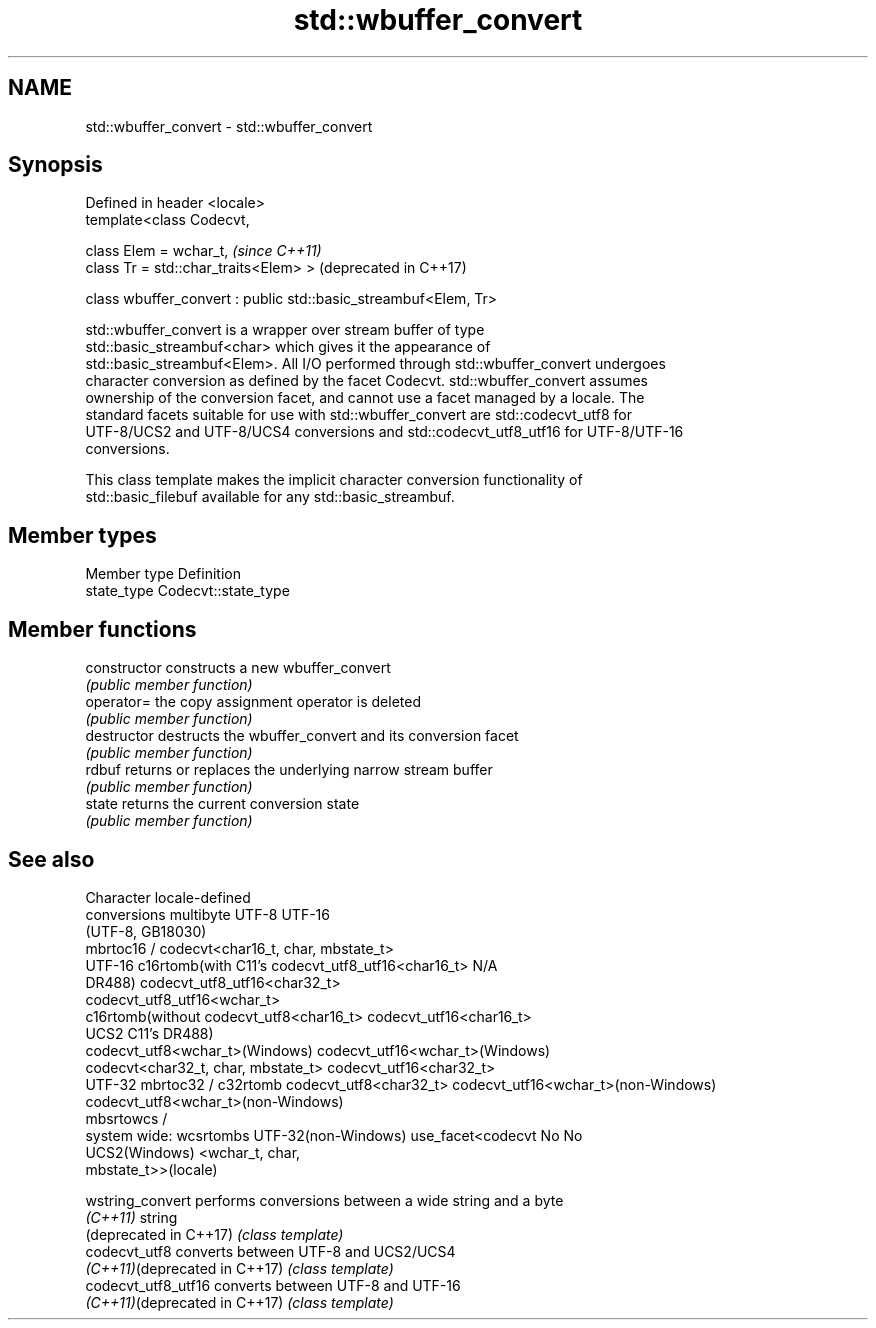 .TH std::wbuffer_convert 3 "2022.07.31" "http://cppreference.com" "C++ Standard Libary"
.SH NAME
std::wbuffer_convert \- std::wbuffer_convert

.SH Synopsis
   Defined in header <locale>
   template<class Codecvt,

   class Elem = wchar_t,                                          \fI(since C++11)\fP
   class Tr = std::char_traits<Elem> >                            (deprecated in C++17)

   class wbuffer_convert : public std::basic_streambuf<Elem, Tr>

   std::wbuffer_convert is a wrapper over stream buffer of type
   std::basic_streambuf<char> which gives it the appearance of
   std::basic_streambuf<Elem>. All I/O performed through std::wbuffer_convert undergoes
   character conversion as defined by the facet Codecvt. std::wbuffer_convert assumes
   ownership of the conversion facet, and cannot use a facet managed by a locale. The
   standard facets suitable for use with std::wbuffer_convert are std::codecvt_utf8 for
   UTF-8/UCS2 and UTF-8/UCS4 conversions and std::codecvt_utf8_utf16 for UTF-8/UTF-16
   conversions.

   This class template makes the implicit character conversion functionality of
   std::basic_filebuf available for any std::basic_streambuf.

.SH Member types

   Member type Definition
   state_type  Codecvt::state_type

.SH Member functions

   constructor   constructs a new wbuffer_convert
                 \fI(public member function)\fP
   operator=     the copy assignment operator is deleted
                 \fI(public member function)\fP
   destructor    destructs the wbuffer_convert and its conversion facet
                 \fI(public member function)\fP
   rdbuf         returns or replaces the underlying narrow stream buffer
                 \fI(public member function)\fP
   state         returns the current conversion state
                 \fI(public member function)\fP

.SH See also

     Character        locale-defined
    conversions          multibyte                    UTF-8                              UTF-16
                     (UTF-8, GB18030)
                    mbrtoc16 /          codecvt<char16_t, char, mbstate_t>
      UTF-16        c16rtomb(with C11's codecvt_utf8_utf16<char16_t>       N/A
                    DR488)              codecvt_utf8_utf16<char32_t>
                                        codecvt_utf8_utf16<wchar_t>
                    c16rtomb(without    codecvt_utf8<char16_t>             codecvt_utf16<char16_t>
       UCS2         C11's DR488)
                                        codecvt_utf8<wchar_t>(Windows)     codecvt_utf16<wchar_t>(Windows)
                                        codecvt<char32_t, char, mbstate_t> codecvt_utf16<char32_t>
      UTF-32        mbrtoc32 / c32rtomb codecvt_utf8<char32_t>             codecvt_utf16<wchar_t>(non-Windows)
                                        codecvt_utf8<wchar_t>(non-Windows)
                    mbsrtowcs /
   system wide:     wcsrtombs
UTF-32(non-Windows) use_facet<codecvt   No                                 No
   UCS2(Windows)    <wchar_t, char,
                    mbstate_t>>(locale)

   wstring_convert              performs conversions between a wide string and a byte
   \fI(C++11)\fP                      string
   (deprecated in C++17)        \fI(class template)\fP
   codecvt_utf8                 converts between UTF-8 and UCS2/UCS4
   \fI(C++11)\fP(deprecated in C++17) \fI(class template)\fP
   codecvt_utf8_utf16           converts between UTF-8 and UTF-16
   \fI(C++11)\fP(deprecated in C++17) \fI(class template)\fP
